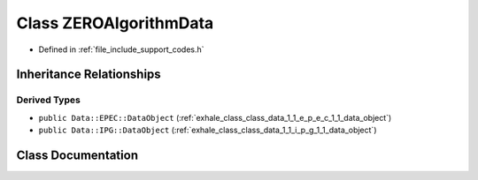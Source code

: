 .. _exhale_class_class_z_e_r_o_algorithm_data:

Class ZEROAlgorithmData
=======================

- Defined in :ref:`file_include_support_codes.h`


Inheritance Relationships
-------------------------

Derived Types
*************

- ``public Data::EPEC::DataObject`` (:ref:`exhale_class_class_data_1_1_e_p_e_c_1_1_data_object`)
- ``public Data::IPG::DataObject`` (:ref:`exhale_class_class_data_1_1_i_p_g_1_1_data_object`)


Class Documentation
-------------------


.. doxygenclass:: ZEROAlgorithmData
   :members:
   :protected-members:
   :undoc-members: